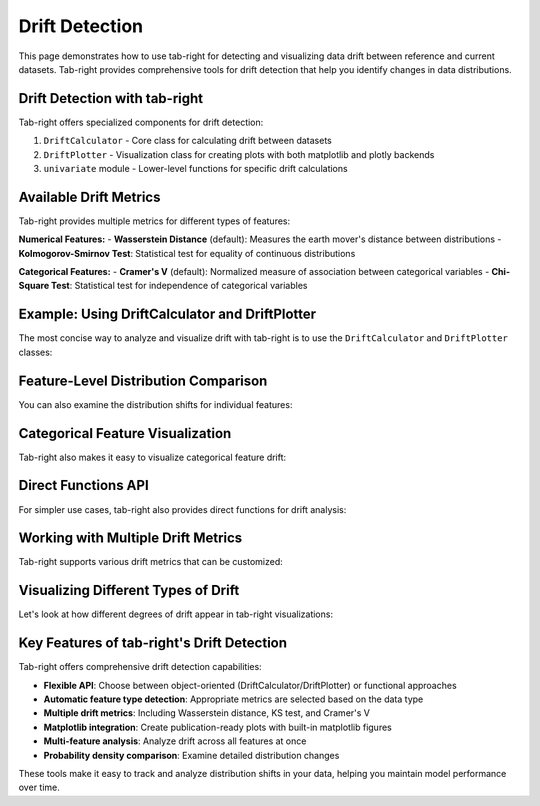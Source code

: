 .. _drift:

Drift Detection
===============

This page demonstrates how to use tab-right for detecting and visualizing data drift between reference and current datasets. Tab-right provides comprehensive tools for drift detection that help you identify changes in data distributions.

Drift Detection with tab-right
------------------------------

Tab-right offers specialized components for drift detection:

1. ``DriftCalculator`` - Core class for calculating drift between datasets
2. ``DriftPlotter`` - Visualization class for creating plots with both matplotlib and plotly backends
3. ``univariate`` module - Lower-level functions for specific drift calculations

Available Drift Metrics
-----------------------

Tab-right provides multiple metrics for different types of features:

**Numerical Features:**
- **Wasserstein Distance** (default): Measures the earth mover's distance between distributions
- **Kolmogorov-Smirnov Test**: Statistical test for equality of continuous distributions

**Categorical Features:**
- **Cramer's V** (default): Normalized measure of association between categorical variables
- **Chi-Square Test**: Statistical test for independence of categorical variables

Example: Using DriftCalculator and DriftPlotter
-----------------------------------------------

The most concise way to analyze and visualize drift with tab-right is to use the ``DriftCalculator`` and ``DriftPlotter`` classes:

.. plot::
    :include-source:

    import numpy as np
    import pandas as pd
    import matplotlib.pyplot as plt
    from tab_right.drift.drift_calculator import DriftCalculator
    from tab_right.plotting.drift_plotter import DriftPlotter

    # Generate simple dataset for demo
    np.random.seed(42)
    df1 = pd.DataFrame({
        'numeric': np.random.normal(0, 1, 100),
        'category': np.random.choice(['A', 'B', 'C'], 100, p=[0.5, 0.3, 0.2])
    })

    df2 = pd.DataFrame({
        'numeric': np.random.normal(1, 1.2, 120),  # Shift in distribution
        'category': np.random.choice(['A', 'B', 'C'], 120, p=[0.2, 0.3, 0.5])  # Different proportions
    })

    # Create the drift calculator
    drift_calc = DriftCalculator(df1, df2)

    # Create the plotter
    plotter = DriftPlotter(drift_calc)

    # Plot summary of drift across features
    fig = plotter.plot_multiple()
    plt.tight_layout()
    plt.show()

Feature-Level Distribution Comparison
-------------------------------------

You can also examine the distribution shifts for individual features:

.. plot::
    :include-source:

    import numpy as np
    import pandas as pd
    import matplotlib.pyplot as plt
    from tab_right.drift.drift_calculator import DriftCalculator
    from tab_right.plotting.drift_plotter import DriftPlotter

    # Generate datasets with drift
    np.random.seed(42)
    df1 = pd.DataFrame({
        'numeric': np.random.normal(0, 1, 100),
        'category': np.random.choice(['A', 'B', 'C'], 100, p=[0.5, 0.3, 0.2])
    })

    df2 = pd.DataFrame({
        'numeric': np.random.normal(1, 1.2, 120),
        'category': np.random.choice(['A', 'B', 'C'], 120, p=[0.2, 0.3, 0.5])
    })

    # Create calculator and plotter
    drift_calc = DriftCalculator(df1, df2)
    plotter = DriftPlotter(drift_calc)

    # Plot numerical feature distribution comparison
    fig_numeric = plotter.plot_single('numeric')
    plt.tight_layout()
    plt.show()

Categorical Feature Visualization
---------------------------------

Tab-right also makes it easy to visualize categorical feature drift:

.. plot::
    :include-source:

    import numpy as np
    import pandas as pd
    import matplotlib.pyplot as plt
    from tab_right.drift.drift_calculator import DriftCalculator
    from tab_right.plotting.drift_plotter import DriftPlotter

    # Generate datasets with categorical drift
    np.random.seed(42)
    df1 = pd.DataFrame({
        'numeric': np.random.normal(0, 1, 100),
        'category': np.random.choice(['A', 'B', 'C'], 100, p=[0.5, 0.3, 0.2])
    })

    df2 = pd.DataFrame({
        'numeric': np.random.normal(1, 1.2, 120),
        'category': np.random.choice(['A', 'B', 'C'], 120, p=[0.2, 0.3, 0.5])
    })

    # Create calculator and plotter
    drift_calc = DriftCalculator(df1, df2)
    plotter = DriftPlotter(drift_calc)

    # Plot categorical feature distribution comparison
    fig_cat = plotter.plot_single('category')
    plt.tight_layout()
    plt.show()

Direct Functions API
--------------------

For simpler use cases, tab-right also provides direct functions for drift analysis:

.. plot::
    :include-source:

    import numpy as np
    import pandas as pd
    import matplotlib.pyplot as plt
    from tab_right.drift import univariate
    from tab_right.plotting import DriftPlotter

    # Generate datasets
    np.random.seed(42)
    df_ref = pd.DataFrame({
        'num_feature': np.random.normal(0, 1, 500),
        'cat_feature': np.random.choice(['A', 'B', 'C'], 500)
    })

    df_cur = pd.DataFrame({
        'num_feature': np.random.normal(0.3, 1.2, 500),
        'cat_feature': np.random.choice(['A', 'B', 'C'], 500, p=[0.2, 0.5, 0.3])
    })

    # Calculate drift across all features
    result = univariate.detect_univariate_drift_df(df_ref, df_cur)

    # Plot the results using DriftPlotter
    fig = DriftPlotter.plot_drift_mp(None, result)
    plt.tight_layout()
    plt.show()

Working with Multiple Drift Metrics
-----------------------------------

Tab-right supports various drift metrics that can be customized:

.. plot::
    :include-source:

    import pandas as pd
    import numpy as np
    import matplotlib.pyplot as plt
    from tab_right.drift import univariate
    from tab_right.drift.drift_calculator import DriftCalculator
    from tab_right.plotting.drift_plotter import DriftPlotter

    # Generate data
    np.random.seed(42)
    df_ref = pd.DataFrame({
        'feat1': np.random.normal(0, 1, 500),
        'feat2': np.random.choice(['A', 'B', 'C'], 500),
    })

    df_cur = pd.DataFrame({
        'feat1': np.random.normal(0.5, 1.5, 500),
        'feat2': np.random.choice(['A', 'B', 'C'], 500, p=[0.5, 0.3, 0.2]),
    })

    # Using DriftCalculator with default metrics
    calc = DriftCalculator(df_ref, df_cur)

    # Create a plotter
    plotter = DriftPlotter(calc)

    # Plot the results
    fig = plotter.plot_multiple()
    plt.title('Drift Analysis with Default Metrics')
    plt.tight_layout()
    plt.show()

Visualizing Different Types of Drift
------------------------------------

Let's look at how different degrees of drift appear in tab-right visualizations:

.. plot::
    :include-source:

    import pandas as pd
    import numpy as np
    import matplotlib.pyplot as plt
    from tab_right.drift.drift_calculator import DriftCalculator
    from tab_right.plotting.drift_plotter import DriftPlotter

    # Create datasets with increasing levels of drift
    np.random.seed(42)
    ref_data = np.random.normal(0, 1, 500)

    # Create three datasets with different levels of drift
    slight_drift = np.random.normal(0.2, 1.1, 500)  # slight drift
    moderate_drift = np.random.normal(0.5, 1.3, 500)  # moderate drift
    severe_drift = np.random.normal(2.0, 1.8, 500)  # severe drift

    # Create a figure with 3 subplots
    fig, axes = plt.subplots(1, 3, figsize=(15, 5))

    # Set up titles
    titles = ['Slight Drift', 'Moderate Drift', 'Severe Drift']
    drift_data = [slight_drift, moderate_drift, severe_drift]

    # Create and plot each dataset using tab_right
    for i, current_data in enumerate(drift_data):
        # Create DataFrames
        df_ref = pd.DataFrame({'value': ref_data})
        df_cur = pd.DataFrame({'value': current_data})

        # Calculate drift
        drift_calc = DriftCalculator(df_ref, df_cur)
        drift_result = drift_calc()
        drift_score = round(drift_result.iloc[0]['score'], 3)

        # Create plotter
        plotter = DriftPlotter(drift_calc)

        # Plot distribution on the corresponding subplot
        dist_fig = plotter.plot_single('value')

        # Remove the original figure and copy its content to our subplot
        for line in dist_fig.axes[0].lines:
            axes[i].plot(line.get_xdata(), line.get_ydata(),
                         color=line.get_color(), label=line.get_label())

        # Set title with drift score
        axes[i].set_title(f"{titles[i]}\nDrift Score: {drift_score}")
        axes[i].legend()

        # Close the original figure to prevent display
        plt.close(dist_fig)

    plt.tight_layout()
    plt.show()

Key Features of tab-right's Drift Detection
-------------------------------------------

Tab-right offers comprehensive drift detection capabilities:

- **Flexible API**: Choose between object-oriented (DriftCalculator/DriftPlotter) or functional approaches
- **Automatic feature type detection**: Appropriate metrics are selected based on the data type
- **Multiple drift metrics**: Including Wasserstein distance, KS test, and Cramer's V
- **Matplotlib integration**: Create publication-ready plots with built-in matplotlib figures
- **Multi-feature analysis**: Analyze drift across all features at once
- **Probability density comparison**: Examine detailed distribution changes

These tools make it easy to track and analyze distribution shifts in your data, helping you maintain model performance over time.
